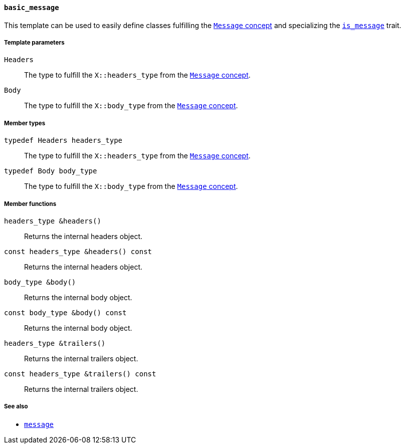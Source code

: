 [[basic_message]]
==== `basic_message`

This template can be used to easily define classes fulfilling the
<<message_concept,`Message` concept>> and specializing the
<<is_message,`is_message`>> trait.

===== Template parameters

`Headers`::

  The type to fulfill the `X::headers_type` from the <<message_concept,`Message`
  concept>>.

`Body`::

  The type to fulfill the `X::body_type` from the <<message_concept,`Message`
  concept>>.

===== Member types

`typedef Headers headers_type`::

  The type to fulfill the `X::headers_type` from the <<message_concept,`Message`
  concept>>.

`typedef Body body_type`::

  The type to fulfill the `X::body_type` from the <<message_concept,`Message`
  concept>>.

===== Member functions

`headers_type &headers()`::

  Returns the internal headers object.

`const headers_type &headers() const`::

  Returns the internal headers object.

`body_type &body()`::

  Returns the internal body object.

`const body_type &body() const`::

  Returns the internal body object.

`headers_type &trailers()`::

  Returns the internal trailers object.

`const headers_type &trailers() const`::

  Returns the internal trailers object.

===== See also

* <<message,`message`>>
